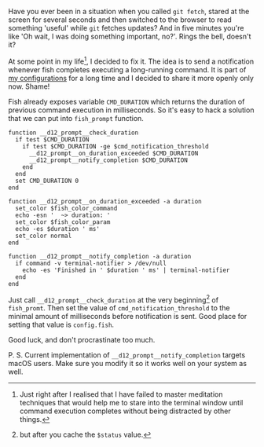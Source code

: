 [[file:/images/2017-06-13-Fish-notify-me-when-you-finish/2022-07-19-17-44-48-b98438ae-65f5-11e7-975f-0bbc94238d24.webp]]

Have you ever been in a situation when you called =git fetch=, stared at the screen for several seconds and then switched to the browser to read something 'useful' while =git= fetches updates? And in five minutes you're like 'Oh wait, I was doing something important, no?'. Rings the bell, doesn't it?

#+BEGIN_HTML
<!--more-->
#+END_HTML

At some point in my life[fn:1], I decided to fix it. The idea is to send a notification whenever fish completes executing a long-running command. It is part of [[https://github.com/d12frosted/environment/tree/master/fish][my configurations]] for a long time and I decided to share it more openly only now. Shame!

Fish already exposes variable =CMD_DURATION= which returns the duration of previous command execution in milliseconds. So it's easy to hack a solution that we can put into =fish_prompt= function.

#+BEGIN_SRC fish
function __d12_prompt__check_duration
  if test $CMD_DURATION
    if test $CMD_DURATION -ge $cmd_notification_threshold
      __d12_prompt__on_duration_exceeded $CMD_DURATION
      __d12_prompt__notify_completion $CMD_DURATION
    end
  end
  set CMD_DURATION 0
end

function __d12_prompt__on_duration_exceeded -a duration
  set_color $fish_color_command
  echo -esn '  ~> duration: '
  set_color $fish_color_param
  echo -es $duration ' ms'
  set_color normal
end

function __d12_prompt__notify_completion -a duration
  if command -v terminal-notifier > /dev/null
    echo -es 'Finished in ' $duration ' ms' | terminal-notifier
  end
end
#+END_SRC

Just call =__d12_prompt__check_duration= at the very beginning[fn:2] of =fish_promt=. Then set the value of =cmd_notification_threshold= to the minimal amount of milliseconds before notification is sent. Good place for setting that value is =config.fish=.

Good luck, and don't procrastinate too much.

P. S. Current implementation of =__d12_prompt__notify_completion= targets macOS users. Make sure you modify it so it works well on your system as well.

[fn:1] Just right after I realised that I have failed to master meditation techniques that would help me to stare into the terminal window until command execution completes without being distracted by other things.

[fn:2] but after you cache the =$status= value.
